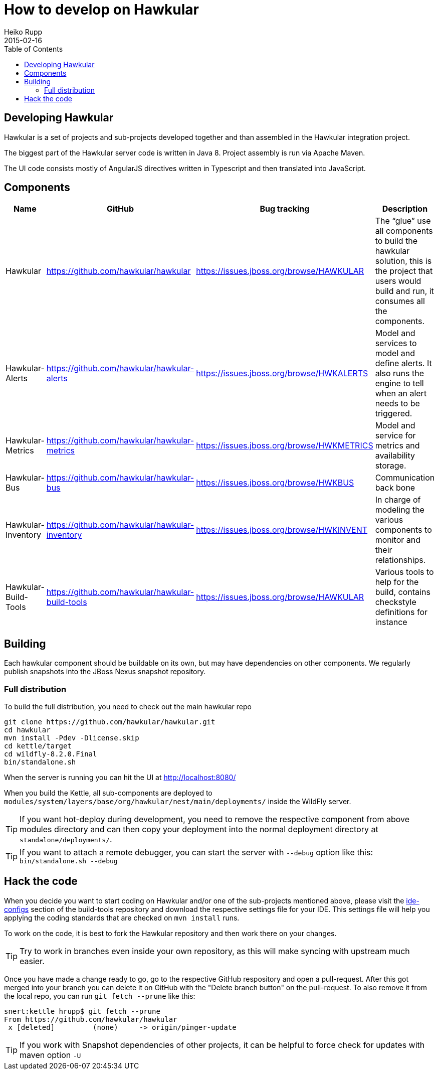= How to develop on Hawkular
Heiko Rupp
2015-02-16
:description: Hacking on Hawkular
:icons: font
:jbake-type: page
:jbake-status: published
:toc:

== Developing Hawkular

Hawkular is a set of projects and sub-projects developed together and than assembled in the Hawkular integration
project.

The biggest part of the Hawkular server code is written in Java 8.
Project assembly is run via Apache Maven.

The UI code consists mostly of AngularJS directives written in Typescript and then translated into JavaScript.

== Components

[cols="4*", options="header"]
|===
|Name|GitHub|Bug tracking|Description
|Hawkular|https://github.com/hawkular/hawkular|https://issues.jboss.org/browse/HAWKULAR|The “glue” use all
components to build the hawkular solution, this is the project that users would build and run, it consumes all the components.
|Hawkular-Alerts|https://github.com/hawkular/hawkular-alerts|https://issues.jboss.org/browse/HWKALERTS|Model and services to model and define alerts. It also runs the engine to tell when an alert needs to be triggered.
|Hawkular-Metrics|https://github.com/hawkular/hawkular-metrics|https://issues.jboss.org/browse/HWKMETRICS|Model and service for metrics and availability storage.
|Hawkular-Bus|https://github.com/hawkular/hawkular-bus|https://issues.jboss.org/browse/HWKBUS|Communication back bone
|Hawkular-Inventory|https://github.com/hawkular/hawkular-inventory|https://issues.jboss.org/browse/HWKINVENT|In charge of modeling the various components to monitor and their relationships.
|Hawkular-Build-Tools|https://github.com/hawkular/hawkular-build-tools|https://issues.jboss.org/browse/HAWKULAR|Various tools to help for the build, contains checkstyle definitions for instance
|===

== Building

Each hawkular component should be buildable on its own, but may have dependencies on other components.
We regularly publish snapshots into the JBoss Nexus snapshot repository.

=== Full distribution

To build the full distribution, you need to check out the main hawkular repo

[source,shell]
----
git clone https://github.com/hawkular/hawkular.git
cd hawkular
mvn install -Pdev -Dlicense.skip
cd kettle/target
cd wildfly-8.2.0.Final
bin/standalone.sh
----

When the server is running you can hit the UI at http://localhost:8080/

When you build the Kettle, all sub-components are deployed to
`modules/system/layers/base/org/hawkular/nest/main/deployments/` inside the WildFly server.

TIP: If you want hot-deploy during development, you need to remove the respective component from above modules
directory and can then copy your deployment into the normal deployment directory at `standalone/deployments/`.

TIP: If you want to attach a remote debugger, you can start the server with `--debug` option like this:
`bin/standalone.sh --debug`

== Hack the code

When you decide you want to start coding on Hawkular and/or one of the sub-projects mentioned above, please visit the
 https://github.com/hawkular/hawkular-build-tools/tree/master/ide-configs[ide-configs] section of the
 build-tools repository and download the respective settings file for your IDE. This settings file will help you
 applying the coding standards that are checked on `mvn install` runs.

To work on the code, it is best to fork the Hawkular repository and then work there on your changes.

TIP: Try to work in branches even inside your own repository, as this will make syncing with upstream
 much easier.

Once you have made a change ready to go, go to the respective GitHub respository and open a pull-request.
After this got merged into your branch you can delete it on GitHub with the "Delete branch button" on the
pull-request. To also remove it from the local repo, you can run `git fetch --prune` like this:

[source,shell]
----
snert:kettle hrupp$ git fetch --prune
From https://github.com/hawkular/hawkular
 x [deleted]         (none)     -> origin/pinger-update
----



TIP: If you work with Snapshot dependencies of other projects, it can be helpful to force check for updates with
maven option `-U`